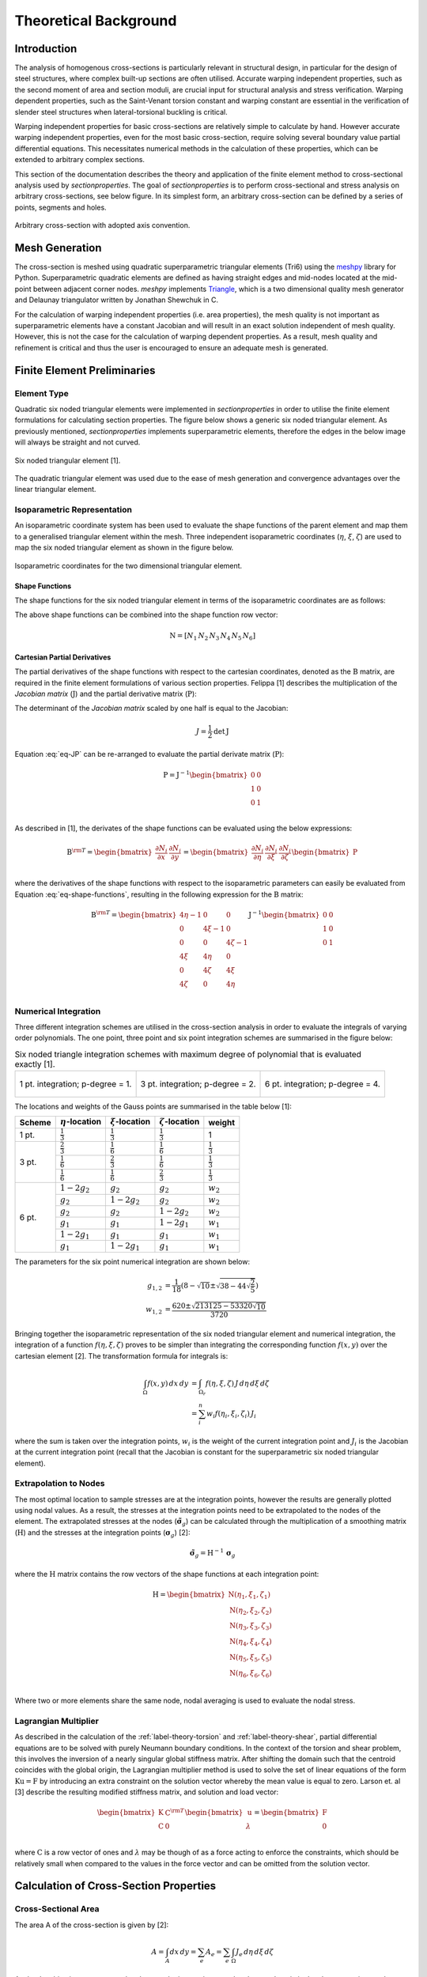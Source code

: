 Theoretical Background
======================

Introduction
------------

The analysis of homogenous cross-sections is particularly relevant in structural design, in
particular for the design of steel structures, where complex built-up sections are often utilised.
Accurate warping independent properties, such as the second moment of area and section moduli, are
crucial input for structural analysis and stress verification. Warping dependent properties, such
as the Saint-Venant torsion constant and warping constant are essential in the verification of
slender steel structures when lateral-torsional buckling is critical.

Warping independent properties for basic cross-sections are relatively simple to calculate by hand.
However accurate warping independent properties, even for the most basic cross-section, require
solving several boundary value partial differential equations. This necessitates numerical methods
in the calculation of these properties, which can be extended to arbitrary complex sections.

This section of the documentation describes the theory and application of the finite element method
to cross-sectional analysis used by *sectionproperties*. The goal of *sectionproperties* is to
perform cross-sectional and stress analysis on arbitrary cross-sections, see below figure. In its
simplest form, an arbitrary cross-section can be defined by a series of points, segments and holes.

.. figure:: ../images/theory/arbitrarySection.png
   :scale: 20 %
   :alt: Arbitrary cross-section
   :align: center

   Arbitrary cross-section with adopted axis convention.


Mesh Generation
---------------

The cross-section is meshed using quadratic superparametric triangular elements (Tri6) using the
`meshpy <https://github.com/inducer/meshpy>`_ library for Python. Superparametric quadratic
elements are defined as having straight edges and mid-nodes located at the mid-point between
adjacent corner nodes. *meshpy* implements
`Triangle <https://www.cs.cmu.edu/~quake/triangle.html>`_, which is a two dimensional quality mesh
generator and Delaunay triangulator written by Jonathan Shewchuk in C.

For the calculation of warping independent properties (i.e. area properties), the mesh
quality is not important as superparametric elements have a constant Jacobian and will result in an
exact solution independent of mesh quality. However, this is not the case for the calculation of
warping dependent properties. As a result, mesh quality and refinement is critical and thus the
user is encouraged to ensure an adequate mesh is generated.


Finite Element Preliminaries
----------------------------

Element Type
^^^^^^^^^^^^

Quadratic six noded triangular elements were implemented in *sectionproperties* in order to utilise
the finite element formulations for calculating section properties. The figure below shows a
generic six noded triangular element. As previously mentioned, *sectionproperties* implements
superparametric elements, therefore the edges in the below image will always be straight and not
curved.

.. figure:: ../images/theory/six-noded-triangle.png
   :scale: 20 %
   :alt: Six noded triangular element
   :align: center

   Six noded triangular element [1].

The quadratic triangular element was used due to the ease of mesh generation and convergence
advantages over the linear triangular element.


Isoparametric Representation
^^^^^^^^^^^^^^^^^^^^^^^^^^^^

An isoparametric coordinate system has been used to evaluate the shape functions of the parent
element and map them to a generalised triangular element within the mesh. Three independent
isoparametric coordinates (:math:`\eta`, :math:`\xi`, :math:`\zeta`) are used to map the six
noded triangular element as shown in the figure below.

.. figure:: ../images/theory/isoparametric.png
   :scale: 40 %
   :alt: Isoparametric coordinates for the two dimensional triangular element.
   :align: center

   Isoparametric coordinates for the two dimensional triangular element.


Shape Functions
"""""""""""""""

The shape functions for the six noded triangular element in terms of the isoparametric coordinates
are as follows:

.. math::
  N_1 &= \eta (2 \eta - 1) \\
  N_2 &= \xi (2 \xi - 1) \\
  N_3 &= \zeta (2 \zeta - 1) \\
  N_4 &= 4 \eta \xi \\
  N_5 &= 4 \xi \zeta \\
  N_6 &= 4 \eta \zeta
  :label: eq-shape-functions


The above shape functions can be combined into the shape function row vector:

.. math::
  \textbf{N} = [ N_1 \, N_2 \, N_3 \, N_4 \, N_5 \, N_6 ]


Cartesian Partial Derivatives
"""""""""""""""""""""""""""""

The partial derivatives of the shape functions with respect to the cartesian coordinates, denoted
as the :math:`\textbf{B}` matrix, are required in the finite element formulations of various section
properties. Felippa [1] describes the multiplication of the *Jacobian matrix* (:math:`\textbf{J}`)
and the partial derivative matrix (:math:`\textbf{P}`):

.. math::
  \textbf{J P} =
  \begin{bmatrix}
    1 & 1 & 1 \\
    \sum x_i \frac{\partial N_i}{\partial \eta} & \sum x_i \frac{\partial N_i}{\partial \xi} & \sum x_i \frac{\partial N_i}{\partial \zeta} \\
    \sum y_i \frac{\partial N_i}{\partial \eta} & \sum y_i \frac{\partial N_i}{\partial \xi} & \sum y_i \frac{\partial N_i}{\partial \zeta} \\
  \end{bmatrix}
  \begin{bmatrix}
    \frac{\partial \eta}{\partial x} & \frac{\partial \eta}{\partial y} \\
    \frac{\partial \xi}{\partial x} & \frac{\partial \xi}{\partial y} \\
    \frac{\partial \zeta}{\partial x} & \frac{\partial \zeta}{\partial y} \\
  \end{bmatrix} =
  \begin{bmatrix}
    0 & 0 \\
    1 & 0 \\
    0 & 1 \\
  \end{bmatrix}
  :label: eq-JP

The determinant of the *Jacobian matrix* scaled by one half is equal to the Jacobian:

.. math::
  J = \frac{1}{2} \textrm{det} \, \textbf{J}

Equation :eq:`eq-JP` can be re-arranged to evaluate the partial derivate matrix
(:math:`\textbf{P}`):

.. math::
  \textbf{P} = \textbf{J}^{-1}
  \begin{bmatrix}
  0 & 0 \\
  1 & 0 \\
  0 & 1 \\
  \end{bmatrix}

As described in [1], the derivates of the shape functions can be evaluated using the below
expressions:

.. math::
  \textbf{B}^{\rm T}  =
  \begin{bmatrix}
    \frac{\partial N_i}{\partial x} & \frac{\partial N_i}{\partial y}
  \end{bmatrix} =
  \begin{bmatrix}
    \frac{\partial N_i}{\partial \eta} & \frac{\partial N_i}{\partial \xi} & \frac{\partial N_i}{\partial \zeta} \\
  \end{bmatrix}
  \begin{bmatrix}
    \textbf{P}
  \end{bmatrix}

where the derivatives of the shape functions with respect to the isoparametric parameters can
easily be evaluated from Equation :eq:`eq-shape-functions`, resulting in the following expression
for the :math:`\textbf{B}` matrix:

.. math::
  \textbf{B}^{\rm T}  =
  \begin{bmatrix}
    4 \eta - 1 & 0 & 0 \\
    0 & 4 \xi - 1 & 0 \\
    0 & 0 & 4 \zeta - 1 \\
    4 \xi & 4 \eta & 0 \\
    0 & 4 \zeta & 4 \xi \\
    4 \zeta & 0 & 4 \eta \\
  \end{bmatrix} \textbf{J}^{-1}
  \begin{bmatrix}
    0 & 0 \\
    1 & 0 \\
    0 & 1 \\
  \end{bmatrix}


Numerical Integration
^^^^^^^^^^^^^^^^^^^^^

Three different integration schemes are utilised in the cross-section analysis in order to evaluate
the integrals of varying order polynomials. The one point, three point and six point integration
schemes are summarised in the figure below:

.. list-table:: Six noded triangle integration schemes with maximum degree of polynomial that is evaluated exactly [1].

   * - .. figure:: ../images/theory/int1.png
          :scale: 15 %
          :alt: 1 pt. integration; p-degree = 1.
          :align: center

          1 pt. integration; p-degree = 1.

     - .. figure:: ../images/theory/int2.png
          :scale: 15 %
          :alt: 3 pt. integration; p-degree = 2.
          :align: center

          3 pt. integration; p-degree = 2.

     - .. figure:: ../images/theory/int3.png
          :scale: 15 %
          :alt: 6 pt. integration; p-degree = 4.
          :align: center

          6 pt. integration; p-degree = 4.

The locations and weights of the Gauss points are summarised in the table below [1]:

+--------+-----------------------+----------------------+------------------------+---------------------+
| Scheme | :math:`\eta`-location | :math:`\xi`-location | :math:`\zeta`-location | weight              |
+========+=======================+======================+========================+=====================+
| 1 pt.  | :math:`\frac{1}{3}`   | :math:`\frac{1}{3}`  | :math:`\frac{1}{3}`    | 1                   |
+--------+-----------------------+----------------------+------------------------+---------------------+
|        | :math:`\frac{2}{3}`   | :math:`\frac{1}{6}`  | :math:`\frac{1}{6}`    | :math:`\frac{1}{3}` |
|        +-----------------------+----------------------+------------------------+---------------------+
| 3 pt.  | :math:`\frac{1}{6}`   | :math:`\frac{2}{3}`  | :math:`\frac{1}{6}`    | :math:`\frac{1}{3}` |
|        +-----------------------+----------------------+------------------------+---------------------+
|        | :math:`\frac{1}{6}`   | :math:`\frac{1}{6}`  | :math:`\frac{2}{3}`    | :math:`\frac{1}{3}` |
+--------+-----------------------+----------------------+------------------------+---------------------+
|        | :math:`1 - 2 g_2`     | :math:`g_2`          | :math:`g_2`            | :math:`w_2`         |
|        +-----------------------+----------------------+------------------------+---------------------+
|        | :math:`g_2`           | :math:`1 - 2 g_2`    | :math:`g_2`            | :math:`w_2`         |
|        +-----------------------+----------------------+------------------------+---------------------+
|        | :math:`g_2`           | :math:`g_2`          | :math:`1 - 2 g_2`      | :math:`w_2`         |
| 6 pt.  +-----------------------+----------------------+------------------------+---------------------+
|        | :math:`g_1`           | :math:`g_1`          | :math:`1 - 2 g_1`      | :math:`w_1`         |
|        +-----------------------+----------------------+------------------------+---------------------+
|        | :math:`1 - 2 g_1`     | :math:`g_1`          | :math:`g_1`            | :math:`w_1`         |
|        +-----------------------+----------------------+------------------------+---------------------+
|        | :math:`g_1`           | :math:`1 - 2 g_1`    | :math:`g_1`            | :math:`w_1`         |
+--------+-----------------------+----------------------+------------------------+---------------------+

The parameters for the six point numerical integration are shown below:

.. math::
  g_{1,2} &= \frac{1}{18} \left(8 - \sqrt{10} \pm \sqrt{38 - 44\sqrt{\frac{2}{5}}}\right) \\
  w_{1,2} &= \frac{620 \pm \sqrt{213125-53320 \sqrt{10}}}{3720}

Bringing together the isoparametric representation of the six noded triangular element and
numerical integration, the integration of a function :math:`f(\eta, \xi, \zeta)` proves to be
simpler than integrating the corresponding function :math:`f(x,y)` over the cartesian element [2].
The transformation formula for integrals is:


.. math::
  \int_{\Omega} f(x,y) \, dx \, dy &= \int_{\Omega_r} f(\eta, \xi, \zeta) \, J \, d\eta \, d\xi \, d\zeta \\
  &= \sum_i^n w_i f(\eta_i, \xi_i, \zeta_i) \, J_i

where the sum is taken over the integration points, :math:`w_i` is the weight of the current
integration point and :math:`J_i` is the Jacobian at the current integration point (recall that the
Jacobian is constant for the superparametric six noded triangular element).

.. _label-extrapolation:

Extrapolation to Nodes
^^^^^^^^^^^^^^^^^^^^^^

The most optimal location to sample stresses are at the integration points, however the results are
generally plotted using nodal values. As a result, the stresses at the integration points need to
be extrapolated to the nodes of the element. The extrapolated stresses at the nodes
(:math:`\tilde{\boldsymbol{\sigma}}_g`) can be calculated through the multiplication of a smoothing
matrix (:math:`\textbf{H}`) and the stresses at the integration points
(:math:`\boldsymbol{\sigma}_g`) [2]:

.. math::
  \tilde{\boldsymbol{\sigma}}_g = \textbf{H}^{-1} \, \boldsymbol{\sigma}_g

where the :math:`\textbf{H}` matrix contains the row vectors of the shape functions at each
integration point:

.. math::
  \textbf{H} =
  \begin{bmatrix}
    \textbf{N}(\eta_1, \xi_1, \zeta_1) \\
    \textbf{N}(\eta_2, \xi_2, \zeta_2) \\
    \textbf{N}(\eta_3, \xi_3, \zeta_3) \\
    \textbf{N}(\eta_4, \xi_4, \zeta_4) \\
    \textbf{N}(\eta_5, \xi_5, \zeta_5) \\
    \textbf{N}(\eta_6, \xi_6, \zeta_6) \\
  \end{bmatrix}

Where two or more elements share the same node, nodal averaging is used to evaluate the nodal stress.


Lagrangian Multiplier
^^^^^^^^^^^^^^^^^^^^^

As described in the calculation of the :ref:`label-theory-torsion` and :ref:`label-theory-shear`, partial differential
equations are to be solved with purely Neumann boundary conditions. In the context of the torsion
and shear problem, this involves the inversion of a nearly singular global stiffness matrix. After
shifting the domain such that the centroid coincides with the global origin, the Lagrangian
multiplier method is used to solve the set of linear equations of the form
:math:`\textbf{K} \textbf{u} = \textbf{F}` by introducing an extra constraint on the solution
vector whereby the mean value is equal to zero. Larson et. al [3] describe the resulting modified
stiffness matrix, and solution and load vector:

.. math::
  \begin{bmatrix}
    \textbf{K} & \textbf{C}^{\rm{T}} \\
    \textbf{C} & 0 \\
  \end{bmatrix}
  \begin{bmatrix}
    \textbf{u} \\
    \lambda \\
  \end{bmatrix} =
  \begin{bmatrix}
    \textbf{F} \\
    0 \\
  \end{bmatrix}

where :math:`\textbf{C}` is a row vector of ones and :math:`\lambda` may be though of as a force
acting to enforce the constraints, which should be relatively small when compared to the values in
the force vector and can be omitted from the solution vector.


Calculation of Cross-Section Properties
---------------------------------------

Cross-Sectional Area
^^^^^^^^^^^^^^^^^^^^

The area A of the cross-section is given by [2]:

.. math::
  A = \int_A dx \, dy = \sum_e A_e = \sum_e \int_{\Omega} J_e \, d\eta \, d\xi \, d\zeta

As the Jacobian is constant over the element, the integration over the element domain in the above
equation can be performed using one point integration:

.. math::
  A = \sum_e \sum_{i=1}^1 w_i J_i


First Moments of Area
^^^^^^^^^^^^^^^^^^^^^

The first moments of area are defined by [2]:

.. math::
  Q_x &= \int_A y \, dA = \sum_e \int_{\Omega} \textbf{N} \textbf{y}_e J_e \, d\eta \, d\xi \, d\zeta \\
  Q_y &= \int_A x \, dA = \sum_e \int_{\Omega} \textbf{N} \textbf{x}_e J_e \, d\eta \, d\xi \, d\zeta \\

where :math:`\textbf{x}_e` and :math:`\textbf{y}_e` are column vectors containing the cartesian
coordinates of the element nodes. The above equations can be evaluated using three point
integration as the shape functions (:math:`\textbf{N}`) are quadratic:

.. math::
  Q_x &= \sum_e \sum_{i=1}^3 w_i \textbf{N}_i \textbf{y}_e J_e \\
  Q_y &= \sum_e \sum_{i=1}^3 w_i \textbf{N}_i \textbf{x}_e J_e \\


Centroids
^^^^^^^^^

The coordinates of the centroid are found from [2]:

.. math::
  x_c &= \frac{Q_y}{A} \\
  y_c &= \frac{Q_x}{A} \\


Second Moments of Area
^^^^^^^^^^^^^^^^^^^^^^

The second moments of area are defined by [2]:

.. math::
  I_{xx} &= \int_A y^2 \, dA = \sum_e \int_{\Omega} (\textbf{N} \textbf{y}_e)^2 J_e \, d\eta \, d\xi \, d\zeta \\
  I_{yy} &= \int_A x^2 \, dA = \sum_e \int_{\Omega} (\textbf{N} \textbf{x}_e)^2 J_e \, d\eta \, d\xi \, d\zeta \\
  I_{xy} &= \int_A xy \, dA = \sum_e \int_{\Omega} \textbf{N} \textbf{y}_e \textbf{N} \textbf{x}_e  J_e \, d\eta \, d\xi \, d\zeta \\

The above equations can be evaluated using six point integration as the square of the shape
functions are quartic:

.. math::
  I_{xx} &= \sum_e \sum_{i=1}^6 w_i (\textbf{N}_i \textbf{y}_e)^2 J_e \\
  I_{yy} &= \sum_e \sum_{i=1}^6 w_i (\textbf{N}_i \textbf{x}_e)^2 J_e \\
  I_{xy} &= \sum_e \sum_{i=1}^6 w_i \textbf{N} \textbf{y}_e \textbf{N} \textbf{x}_e J_e \\

The above equations list the second moments of area about the global coordinate system axis, which
is chosen arbitrarily by the user. These properties can be found about the centroidal axis of the
cross-section by using the parallel axis theorem:

.. math::
  I_{\overline{xx}} &= I_{xx} - {y_c}^2 A = I_{xx} - \frac{{Q_x}^2}{A} \\
  I_{\overline{yy}} &= I_{yy} - {x_c}^2 A = I_{yy} - \frac{{Q_y}^2}{A} \\
  I_{\overline{xy}} &= I_{xy} - x_c y_c A = I_{xy} - \frac{Q_x Q_y}{A} \\


Radii of Gyration
^^^^^^^^^^^^^^^^^

The radii of gyration can be calculated from the second moments of area and the cross-sectional
area as follows [2]:

.. math::
  r_x = \sqrt{\frac{I_{xx}}{A}} \\
  r_y = \sqrt{\frac{I_{yy}}{A}} \\

.. _label-theory-elastic-section-moduli:

Elastic Section Moduli
^^^^^^^^^^^^^^^^^^^^^^

The elastic section modulii can be calculated from the second moments of area and the extreme (min.
and max.) coordinates of the cross-section in the x and y-directions [2]:

.. math::
  Z_{xx}^+ = \frac{I_{\overline{xx}}}{y_{max} - y_c} \\
  Z_{xx}^- = \frac{I_{\overline{xx}}}{y_c - y_{min}} \\
  Z_{yy}^+ = \frac{I_{\overline{yy}}}{x_{max} - x_c} \\
  Z_{yy}^- = \frac{I_{\overline{yy}}}{x_c - x_{min}} \\

.. _label-theory-plastic-section-moduli:

Plastic Section Moduli
^^^^^^^^^^^^^^^^^^^^^^

For a homogenous section, the plastic centroid can be determined by finding the intersection of
the two lines that evenly divide the cross-sectional area in both the :math:`x` and :math:`y`
directions. A suitable procedure could not be found in literature and thus an algorithm involving
the iterative incrementation of the plastic centroid was developed. The algorithm uses
`Brent's method <https://docs.scipy.org/doc/scipy/reference/generated/scipy.optimize.brentq.html>`_
to efficiently locate the plastic centroidal axes in the global and principal directions.

Once the plastic centroid has been located, the plastic section moduli can be readily computed
using the following expression:

.. math::
  S_{xx} &= \frac{A}{2} \left| y_{c,t} - y_{c,b} \right| \\
  S_{yy} &= \frac{A}{2} \left| x_{c,t} - x_{c,b} \right|

where :math:`A` is the cross-sectional area, and :math:`x_{c,t}` and :math:`x_{c,b}` refer to the
centroids of the top half section and bottom half section respectively.


Principal Axis Properties
^^^^^^^^^^^^^^^^^^^^^^^^^

The principal bending axes are determined by calculating the principal moments of inertia[2]:

.. math::
  I_{11} &= \frac{I_{\overline{xx}} + I_{\overline{yy}}}{2} + \Delta \\
  I_{22} &= \frac{I_{\overline{xx}} + I_{\overline{yy}}}{2} - \Delta \\

where:

.. math::
  \Delta = \sqrt{\left(\frac{I_{\overline{xx}} - I_{\overline{yy}}}{2}\right)^2 + {I_{\overline{xy}}}^2}

The angle between the :math:`\bar{x}` axis and the axis belonging to the largest principal moment
of inertia can be computed as follows:

.. math::
  \phi = {\tan}^{-1} \frac{I_{\overline{xx}} - I_{11}}{I_{\overline{xy}}}

The prinicpal section moduli require the calculation of the perpendicular distance from the
principal axes to the extreme fibres. All the nodes in the mesh are considered with vector algebra
used to compute the perpendicular distances and the minimum and maximum distances identified. The
perpendicular distance from a point :math:`P` to a line parallel to :math:`\overrightarrow{u}` that
passes through :math:`Q` is given by:

.. math::
  d = | \, \overrightarrow{PQ} \times \overrightarrow{u} \, |

The location of the point is checked to see whether it is above or below the principal axis. Again
vector algebra is used to check this condition. The condition in the below equation will result in
the point being above the :math:`\overrightarrow{u}` axis.

.. math::
  \overrightarrow{QP} \times \overrightarrow{u} < 0

Using the above equations, the principal section moduli can be computed similar to that in the
calculation of the :ref:`label-theory-elastic-section-moduli` and
:ref:`label-theory-plastic-section-moduli`.

.. _label-theory-torsion:

Torsion Constant
^^^^^^^^^^^^^^^^

The Saint-Venant torsion constant (:math:`J`) can be obtained by solving the below partial
differential equation for the warping function, :math:`\omega`:

.. math::
  \nabla^2 \omega = 0

subject to the boundary condition described below:

.. math::
  \frac{\partial \omega}{\partial x} n_x + \frac{\partial \omega}{\partial y} n_y = y n_x - x n_y

Pilkey [2] shows that by using the finite element method, this problem can be reduced to a set of
linear equations of the form:

.. math::
  \textbf{K} \boldsymbol{\omega} = \textbf{F}

where :math:`\textbf{K}` and :math:`\textbf{F}` are assembled through summation at element level.
The element equations for the :math:`e^{\textrm{th}}` element are:

.. math::
  \textbf{k}^e \boldsymbol{\omega}^e = \textbf{f}^e

with the stiffness matrix defined as:

.. math::
  \textbf{k}^e = \int_{\Omega} \textbf{B}^{\rm T} \textbf{B} J_e \, d\eta \, d\xi \, d\zeta

and the load vector defined as:

.. math::
  \textbf{f}^e = \int_{\Omega} \textbf{B}^{\rm T}
  \begin{bmatrix}
    \textbf{N} \textbf{y} \\
    -\textbf{N} \textbf{x} \\
  \end{bmatrix}
  J_e \, d\eta \, d\xi \, d\zeta

Applying numerical integration to the stiffness matrix and load vector results in the following
expressions:

.. math::
  \textbf{k}^e &= \sum_{i=1}^3 w_i \textbf{B}_i^{\rm T} \textbf{B}_i J_e \\
  \textbf{f}^e &= \sum_{i=1}^6 w_i \textbf{B}_i^{\rm T}
  \begin{bmatrix}
    \textbf{N}_i \textbf{y}_e \\
    -\textbf{N}_i \textbf{x}_e \\
  \end{bmatrix} J_e

Once the warping function has been evaluated, the Saint-Venant torsion constant can be calculated
as follows:

.. math::
  J = I_{xx} + I_{yy} - \boldsymbol{\omega}^{\rm T} \textbf{K} \boldsymbol{\omega}


.. _label-theory-shear:

Shear Properties
^^^^^^^^^^^^^^^^

The shear behaviour of the cross-section can be described by Saint-Venant's elasticity solution for
a homogenous prismatic beam subjected to transverse shear loads [2]. Through cross-section
equilibrium and linear-elasticity, an expression for the shear stresses resulting from a transverse
shear load can be derived. Pilkey [2] explains that this is best done through the introduction of
shear functions, :math:`\Psi` and :math:`\Phi`, which describe the distribution of shear stress
within a cross-section resulting from an applied transverse load in the :math:`x` and :math:`y`
directions respectively. These shear functions can be obtained by solving the following uncoupled
partial differential equations:

.. math::
  \nabla^2 \Psi &= 2(I_{\overline{xy}}  y - I_{\overline{xx}} x) \\
  \nabla^2 \Phi &= 2(I_{\overline{xy}} x - I_{\overline{yy}} y)

subject to the respective boundary conditions:

.. math::
  \frac{\partial \Psi}{\partial n} &= \textbf{n} \cdot \textbf{d} \\
  \frac{\partial \Phi}{\partial n} &= \textbf{n} \cdot \textbf{h}

where :math:`\textbf{n}` is the normal unit vector at the boundary and :math:`\textbf{d}` and
:math:`\textbf{h}` are defined as follows:

.. math::
  \textbf{d} &= \nu \left(I_{\overline{xx}} \frac{x^2 -y^2}{2} - I_{\overline{xy}} xy\right) \textbf{i} + \nu \left(I_{\overline{xx}} xy + I_{\overline{xy}} \frac{x^2 -y^2}{2}\right) \textbf{j} \\
  \textbf{h} &= \nu \left(I_{\overline{yy}} xy - I_{\overline{xy}} \frac{x^2 -y^2}{2}\right) \textbf{i} - \nu \left(I_{\overline{xy}} xy + I_{\overline{yy}} \frac{x^2 -y^2}{2}\right) \textbf{j}

Pilkey [2] shows that the shear equations subject to the boundary conditions can be solved using
the finite element method. This results in a set of linear equations at element level of the form:

.. math::
  \textbf{k}^e \boldsymbol{\Psi}^e &= \textbf{f}^e_x \\
  \textbf{k}^e \boldsymbol{\Phi}^e &= \textbf{f}^e_y

The local stiffness matrix, :math:`\textbf{k}^e`, is identical to the matrix used to determine the
torsion constant:

.. math::
  \textbf{k}^e = \int_{\Omega} \textbf{B}^{\rm T} \textbf{B} J_e \, d\eta \, d\xi \, d\zeta

The load vectors are defined as:

.. math::
  \textbf{f}^e_x &= \int_{\Omega} \left[\frac{\nu}{2} \textbf{B}^{\rm T}
  \begin{bmatrix}
    d_1 \\
    d_2\\
  \end{bmatrix}
  + 2 (1 + \nu) \textbf{N}^{\rm T} (I_{\overline{xx}} \textbf{N} \textbf{x} - I_{\overline{xy}} \textbf{N} \textbf{y}) \right] J_e \, d\eta \, d\xi \, d\zeta \\
  \textbf{f}^e_y &= \int_{\Omega} \left[\frac{\nu}{2} \textbf{B}^{\rm T}
  \begin{bmatrix}
    h_1 \\
    h_2\\
  \end{bmatrix}
  + 2 (1 + \nu) \textbf{N}^{\rm T} (I_{\overline{yy}} \textbf{N} \textbf{y} - I_{\overline{xy}} \textbf{N} \textbf{x}) \right] J_e \, d\eta \, d\xi \, d\zeta \\

where:

.. math::
  d_1 &= I_{\overline{xx}} r - I_{\overline{xy}} q & d_2 &= I_{\overline{xy}} r + I_{\overline{xx}} q \\
  h_1 &= -I_{\overline{xy}} r + I_{\overline{yy}} q & h_2 &= -I_{\overline{yy}} r - I_{\overline{xy}} q \\
  r &= (\textbf{N} \textbf{x})^2 - (\textbf{N} \textbf{y})^2 & q &= 2 \textbf{N} \textbf{x} \textbf{N} \textbf{y}

Applying numerical integration to the stiffness matrix and load vector results in the following
expressions:

.. math::
  \textbf{k}^e &= \sum_{i=1}^3 w_i \textbf{B}_i^{\rm T} \textbf{B}_i J_e \\
  \textbf{f}^e_x &= \sum_{i=1}^6 w_i \left[\frac{\nu}{2} \textbf{B}_i^{\rm T}
  \begin{bmatrix}
    d_{1,i} \\
    d_{2,i} \\
  \end{bmatrix}
  + 2 (1 + \nu) \textbf{N}_i^{\rm T} (I_{\overline{xx}} \textbf{N}_i \textbf{x}_e - I_{\overline{xy}} \textbf{N}_i \textbf{y}_e) \right] J_e \\
  \textbf{f}^e_y &= \sum_{i=1}^6 w_i \left[\frac{\nu}{2} \textbf{B}_i^{\rm T}
  \begin{bmatrix}
    h_{1,i} \\
    h_{2,i} \\
  \end{bmatrix}
  + 2 (1 + \nu) \textbf{N}_i^{\rm T} (I_{\overline{yy}} \textbf{N}_i \textbf{y}_e - I_{\overline{xy}} \textbf{N}_i \textbf{x}_e) \right] J_e \\


Shear Centre
""""""""""""

The shear centre can be computed consistently based on elasticity, or through Trefftz's definition,
which is based on thin-wall assumptions [2].

**Elasticity:** Pilkey [2] demonstrates that the coordinates of the shear centre are given by the following
expressions:

.. math::
  x_s &= \frac{1}{\Delta_s} \left[ \frac{\nu}{2} \int_{\Omega} (I_{\overline{yy}} x + I_{\overline{xy}} y)\left(x^2+y^2 \right) \, d \Omega - \int_{\Omega} \textbf{g} \cdot \boldsymbol{\nabla \Phi} \, d \Omega\right] \\
  y_s &= \frac{1}{\Delta_s} \left[ \frac{\nu}{2} \int_{\Omega} (I_{\overline{xx}} y + I_{\overline{xy}} x)\left(x^2+y^2 \right) \, d \Omega + \int_{\Omega} \textbf{g} \cdot \boldsymbol{\nabla \Psi} \, d \Omega\right] \\

where:

.. math::
  \Delta_s &= 2 (1 + \nu)(I_{\overline{xx}} I_{\overline{yy}} - {I_{\overline{xy}}}^2) \\
  \textbf{g} &= y \textbf{i} - x \textbf{j}

The first integral in shear centre equations can be evaluated using quadrature for each element.
The second integral can be simplified once the shear functions, :math:`\Psi` and :math:`\Phi`,
have been obtained:

.. math::
  \int_{\Omega} \textbf{g} \cdot \boldsymbol{\nabla \Phi} \, d \Omega &= \textbf{F}^{\rm T} \boldsymbol{\Phi} \\
  \int_{\Omega} \textbf{g} \cdot \boldsymbol{\nabla \Psi} \, d \Omega &= \textbf{F}^{\rm T} \boldsymbol{\Psi}

where :math:`\textbf{F}` is the global load vector determined for the torsion problem in
:ref:`label-theory-torsion`. The resulting expression for the shear centre therefore becomes:

.. math::
  x_s &= \frac{1}{\Delta_s} \Bigg[\Bigg(\frac{\nu}{2} \sum_{i=1}^6 w_i (I_{\overline{yy}} \textbf{N}_i \textbf{x}_e + I_{\overline{xy}} \textbf{N}_i \textbf{y}_e)\Big((\textbf{N}_i \textbf{x}_e)^2 + (\textbf{N}_i \textbf{y}_e)^2 \Big) J_e \Bigg) - \textbf{F}^{\rm T} \boldsymbol{\Phi} \Bigg] \\
  y_s &= \frac{1}{\Delta_s} \Bigg[ \Bigg(\frac{\nu}{2} \sum_{i=1}^6 w_i (I_{\overline{xx}} \textbf{N}_i \textbf{y}_e + I_{\overline{xy}} \textbf{N}_i \textbf{x}_e)\Big((\textbf{N}_i \textbf{x}_e)^2 + (\textbf{N}_i \textbf{y}_e)^2 \Big) J_e \Bigg) + \textbf{F}^{\rm T} \boldsymbol{\Psi} \Bigg]

**Trefftz's Definition:** Using thin walled assumptions, the shear centre coordinates according to
Trefftz's definition are given by:

.. math::
  x_s &= \frac{I_{\overline{xy}} I_{x \omega} - I_{\overline{yy}} I_{y \omega}}{I_{\overline{xx}} I_{\overline{yy}}  - {I_{\overline{xy}}}^2} \\
  y_s &= \frac{I_{\overline{xx}} I_{x \omega} - I_{\overline{xy}} I_{y \omega}}{I_{\overline{xx}} I_{\overline{yy}}  - {I_{\overline{xy}}}^2}

where the sectorial products of area are defined as:

.. math::
  I_{x\omega} &= \int_{\Omega} x \omega(x,y) \, d \Omega \\
  I_{y\omega} &= \int_{\Omega} y \omega(x,y) \, d \Omega

The finite element implementation of the above integrals are shown below:

.. math::
  I_{x\omega} &= \sum_e \sum_{i=1}^6 w_i \textbf{N}_i \textbf{x}_e \textbf{N}_i \boldsymbol{\omega}_e J_e \\
  I_{y\omega} &= \sum_e \sum_{i=1}^6 w_i \textbf{N}_i \textbf{y}_e \textbf{N}_i \boldsymbol{\omega}_e J_e \\


Shear Deformation Coefficients
""""""""""""""""""""""""""""""

The shear deformation coefficients are used to calculate the shear area of the section as a result
of transverse loading. The shear area is defined as :math:`A_s = k_s A`. Pilkey [2] describes the
finite element formulation used to determine the shear deformation coefficients:

.. math::
  \kappa_x &= \sum_e \int_{\Omega} \left(\boldsymbol{\Psi}^{e\rm{T}} \textbf{B}^{\rm{T}} - \textbf{d}^{\rm{T}}\right) \left(\textbf{B} \boldsymbol{\Psi}^e - \textbf{d}\right) J_e \, d\Omega \\
  \kappa_y &= \sum_e \int_{\Omega} \left(\boldsymbol{\Phi}^{e\rm{T}} \textbf{B}^{\rm{T}} - \textbf{h}^{\rm{T}}\right) \left(\textbf{B} \boldsymbol{\Phi}^e - \textbf{h}\right) J_e \, d\Omega \\
  \kappa_{xy} &= \sum_e \int_{\Omega} \left(\boldsymbol{\Psi}^{e\rm{T}} \textbf{B}^{\rm{T}} - \textbf{d}^{\rm{T}}\right) \left(\textbf{B} \boldsymbol{\Phi}^e - \textbf{h}\right) J_e \, d\Omega \\

where the shear areas are related to :math:`\kappa_x` and :math:`\kappa_y` by:

.. math::
  k_{s,x} A &= \frac{{\Delta_s}^2}{\kappa_x} \\
  k_{s,y} A &= \frac{{\Delta_s}^2}{\kappa_y} \\
  k_{s,xy} A &= \frac{{\Delta_s}^2}{\kappa_{xy}} \\

The finite element formulation of the shear deformation coefficients is described below:

.. math::
  \kappa_x &= \sum_e \sum_{i=1}^6 w_i \left(\boldsymbol{\Psi}^{e\rm{T}} \textbf{B}_i^{\rm{T}} - \frac{\nu}{2}
  \begin{bmatrix}
    d_{1,i} \\
    d_{2,i} \\
  \end{bmatrix}^{\rm{T}}\right) \left(\textbf{B}_i \boldsymbol{\Psi}^e - \frac{\nu}{2}
  \begin{bmatrix}
    d_{1,i} \\
    d_{2,i} \\
  \end{bmatrix}\right) J_e \\
  \kappa_y &= \sum_e \sum_{i=1}^6 w_i \left(\boldsymbol{\Phi}^{e\rm{T}} \textbf{B}_i^{\rm{T}} - \frac{\nu}{2}
  \begin{bmatrix}
    h_{1,i} \\
    h_{2,i} \\
  \end{bmatrix}^{\rm{T}}\right) \left(\textbf{B}_i \boldsymbol{\Phi}^e - \frac{\nu}{2}
  \begin{bmatrix}
    h_{1,i} \\
    h_{2,i} \\
  \end{bmatrix}\right) J_e \\
  \kappa_{xy} &= \sum_e \sum_{i=1}^6 w_i \left(\boldsymbol{\Psi}^{e\rm{T}} \textbf{B}_i^{\rm{T}} - \frac{\nu}{2}
  \begin{bmatrix}
    d_{1,i} \\
    d_{2,i} \\
  \end{bmatrix}^{\rm{T}}\right) \left(\textbf{B}_i \boldsymbol{\Phi}^e - \frac{\nu}{2}
  \begin{bmatrix}
    h_{1,i} \\
    h_{2,i} \\
  \end{bmatrix}\right) J_e \\


Warping Constant
""""""""""""""""

The warping constant, :math:`\Gamma`, can be calculated from the warping function (:math:`\omega`)
and the coordinates of the shear centre [2]:

.. math::
  \Gamma = I_{\omega} - \frac{{Q_{\omega}}^2}{A} - y_s I_{x\omega} + x_s I_{y\omega}

where the warping moments are calculated as follows:

.. math::
  Q_{\omega} &= \int_{\Omega} \omega \, d\Omega = \sum_e \sum_{i=1}^3 w_i \textbf{N}_i \boldsymbol{\omega}_e J_e \\
  I_{\omega} &= \int_{\Omega} \omega^2 \, d\Omega = \sum_e \sum_{i=1}^6 w_i (\textbf{N}_i \boldsymbol{\omega}_e)^2 J_e


Monosymmetry Constants
^^^^^^^^^^^^^^^^^^^^^^

The monosymmetry constants are used to evaluate buckling in sections with unequal flanges. The
constants are calculated in accordance with the formula provided is AS4100-1998 [4]:

.. math::
  \beta_x &= \frac{1}{I_{xx}} \int_{\Omega} x^2 y + y^3 d\Omega - 2y_s \\
  \beta_y &= \frac{1}{I_{yy}} \int_{\Omega} x y^2 + x^3 d\Omega - 2x_s \\

The finite element formulation of the above integrals is described below:

.. math::
  \int_{\Omega} x^2 y + y^3 d\Omega &= \sum_e \sum_{i=1}^6 w_i \left[(\textbf{N}_i \textbf{x}_e)^2 \textbf{N}_i \textbf{y}_e + (\textbf{N}_i \textbf{y}_e)^3 \right] J_e \\
  \int_{\Omega} x y^2 + x^3 d\Omega &= \sum_e \sum_{i=1}^6 w_i \left[\textbf{N}_i \textbf{x}_e (\textbf{N}_i \textbf{y}_e)^2 + (\textbf{N}_i \textbf{x}_e)^3 \right] J_e \\

Cross-Section Stresses
----------------------

Cross-section stresses resulting from an axial force, bending moments, a torsion moment and shear
forces, can be evaluated at the integration points within each element. :ref:`label-extrapolation`
describes the process of extrapolating the stresses to the element nodes and the combination of the
results with the adjacent elements through nodal averaging.

Axial Stresses
^^^^^^^^^^^^^^

The normal stress resulting from an axial force :math:`N_{zz}` at any point :math:`i` is given by:

.. math::
  \sigma_{zz} = \frac{N_{zz}}{A}


Bending Stresses
^^^^^^^^^^^^^^^^

Global Axis Bending
"""""""""""""""""""

The normal stress resulting from a bending moments :math:`M_{xx}` and :math:`M_{yy}` at any point
:math:`i` is given by [2]:

.. math::
  \sigma_{zz} = -\frac{I_{\overline{xy}} M_{xx} + I_{\overline{xx}} M_{yy}}{I_{\overline{xx}} I_{\overline{yy}} - {I_{\overline{xy}}}^2} \overline{x}_i + \frac{I_{\overline{yy}} M_{xx} + I_{\overline{xy}} M_{yy}}{I_{\overline{xx}} I_{\overline{yy}} - {I_{\overline{xy}}}^2} \overline{y}_i


Principal Axis Bending
""""""""""""""""""""""

Similarly, the normal stress resulting from a bending moments :math:`M_{11}` and :math:`M_{22}` at
any point :math:`i` is given by:

.. math::
  \sigma_{zz} = -\frac{M_{22}}{I_{\overline{22}}} \overline{x}_{1,i} + \frac{M_{11}}{I_{\overline{11}}} \overline{y}_{2,i}


Torsion Stresses
^^^^^^^^^^^^^^^^

The shear stresses resulting from a torsion moment :math:`M_{zz}`` at any point :math:`i` within an
element :math:`e` are given by [2]:

.. math::
  \boldsymbol{\tau}^e =
  \begin{bmatrix}
    \tau_{zx} \\
    \tau_{zy} \\
  \end{bmatrix}^e = \frac{M_{zz}}{J} \left(\textbf{B}_i \boldsymbol{\omega}^e -
  \begin{bmatrix}
    \textbf{N}_i \textbf{y}_e \\
    -\textbf{N}_i \textbf{x}_e \\
  \end{bmatrix}\right)


Shear Stresses
^^^^^^^^^^^^^^

The shear stresses resulting from transverse shear forces :math:`V_{xx}` and :math:`V_{yy}` at any
point :math:`i` within an element :math:`e` are given by [2]:

.. math::
  \begin{bmatrix}
    \tau_{zx} \\
    \tau_{zy} \\
  \end{bmatrix}^e = \frac{V_{xx}}{\Delta_s} \left(\textbf{B}_i \boldsymbol{\Psi}^e - \frac{\nu}{2}
  \begin{bmatrix}
    d_{1,i} \\
    d_{2,i} \\
  \end{bmatrix}\right) + \frac{V_{yy}}{\Delta_s} \left(\textbf{B}_i \boldsymbol{\Phi}^e - \frac{\nu}{2}
  \begin{bmatrix}
    h_{1,i} \\
    h_{2,i} \\
  \end{bmatrix}\right)


Principal Stresses
^^^^^^^^^^^^^^^^^^

The principal stresses can be determined from the net axial and shear stress as follows [2]:

.. math::
  \sigma_1 &= \frac{\sigma_{zz}}{2} + \sqrt{\left(\frac{\sigma_{zz}}{2}\right)^2 + \tau_{z,xy}^2} \\
  \sigma_2 &= 0 \\
  \sigma_3 &= \frac{\sigma_{zz}}{2} - \sqrt{\left(\frac{\sigma_{zz}}{2}\right)^2 + \tau_{z,xy}^2}

von Mises Stresses
^^^^^^^^^^^^^^^^^^

The von Mises stress can be determined from the net axial and shear stress as follows [2]:

.. math::
  \sigma_{vM} = \sqrt{{\sigma_{zz}}^2 + 3({\tau_{zx}}^2 + {\tau_{zy}}^2)}


Mohr's Circle
^^^^^^^^^^^^^

mohr's circle - to be completed...


.. _label-theory-composite:

Composite Cross-Sections
------------------------

Pilkey [2] explains that composite cross-sections can be analysed using a modulus-weighted approach
in which the differential area element is multiplied by the elastic modulus for the element,
:math:`E_e`:

.. math::
  d \widetilde{A} = E_e \, dA

The expression for section properties after the application of numerical integration then becomes:

.. math::
  \int f(x,y) \, d \widetilde{A} = \sum_i^n w_i f(\eta_i, \xi_i, \zeta_i) \, J_i E_e

Pilkey [2] also notes that an assumption of the elastic cross-sectional analysis of warping and
shear is that:

.. math::
  \sigma_x = \sigma_y = \tau_{xy} = 0

However, for composite sections with variable Poisson's ratios, this assumption does not hold.
Pilkey [2] does mention that engineering materials often have very similar Poisson's ratios and
therefore the difference can be negligible.

.. note::
  If the Poisson's ratio of two materials used in a composite analysis are vastly different, the
  assumptions used in *sectionproperties* may not hold, see Chapter 5 & 6 of [2].

For the warping and shear analysis of composite cross-sections, *sectionproperties* defines an area
based on an effective Poisson's ratio that is used to calculate the relevant properties described
above:

.. math::
  \nu_{eff} = \frac{(E.A)_g}{2 (G.A)_g} - 1


References
----------

1. C. A. Felippa, Introduction to Finite Element Methods, Department of Aerospace Engineering Sciences and Center for Aerospace Structures University of Colorado, Boulder, Colorado, 2004.

2. W. D. Pilkey, Analysis and Design of Elastic Beams: Computational Methods, John Wiley & Sons, Inc., New York, 2002.

3. M. G. Larson, F. Bengzon, The Finite Element Method: Theory, Implementation, and Applications, Vol. 10, Springer, Berlin, Heidelberg, 2013. doi:10.1007/978-3-642-33287-6.

4. AS 4100 - 1998: Steel Structures. (1998, June). Standards Australia.
